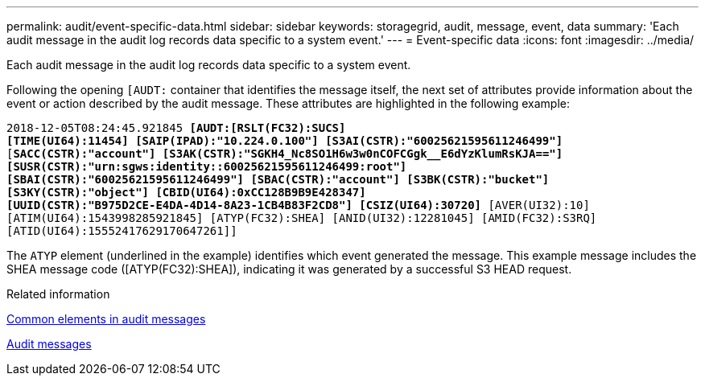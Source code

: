 ---
permalink: audit/event-specific-data.html
sidebar: sidebar
keywords: storagegrid, audit, message, event, data 
summary: 'Each audit message in the audit log records data specific to a system event.'
---
= Event-specific data
:icons: font
:imagesdir: ../media/

[.lead]
Each audit message in the audit log records data specific to a system event.

Following the opening `[AUDT:` container that identifies the message itself, the next set of attributes provide information about the event or action described by the audit message. These attributes are highlighted in the following example:

`2018-12-05T08:24:45.921845 *[AUDT:[RSLT(FC32):SUCS]*` +
`*[TIME(UI64):11454] [SAIP(IPAD):"10.224.0.100"] [S3AI(CSTR):"60025621595611246499"]*`
`[*SACC(CSTR):"account"] [S3AK(CSTR):"SGKH4_Nc8SO1H6w3w0nCOFCGgk__E6dYzKlumRsKJA=="]*`
`*[SUSR(CSTR):"urn:sgws:identity::60025621595611246499:root"]*` +
`*[SBAI(CSTR):"60025621595611246499"] [SBAC(CSTR):"account"] [S3BK(CSTR):"bucket"]*` +
`*[S3KY(CSTR):"object"] [CBID(UI64):0xCC128B9B9E428347]*` +
`*[UUID(CSTR):"B975D2CE-E4DA-4D14-8A23-1CB4B83F2CD8"] [CSIZ(UI64):30720]* [AVER(UI32):10]`
`[ATIM(UI64):1543998285921845] [ATYP(FC32):SHEA] [ANID(UI32):12281045] [AMID(FC32):S3RQ]`
`[ATID(UI64):15552417629170647261]]`

The `ATYP` element (underlined in the example) identifies which event generated the message. This example message includes the SHEA message code ([ATYP(FC32):SHEA]), indicating it was generated by a successful S3 HEAD request.

.Related information

link:common-elements-in-audit-messages.html[Common elements in audit messages]

link:audit-messages-main.html[Audit messages]
